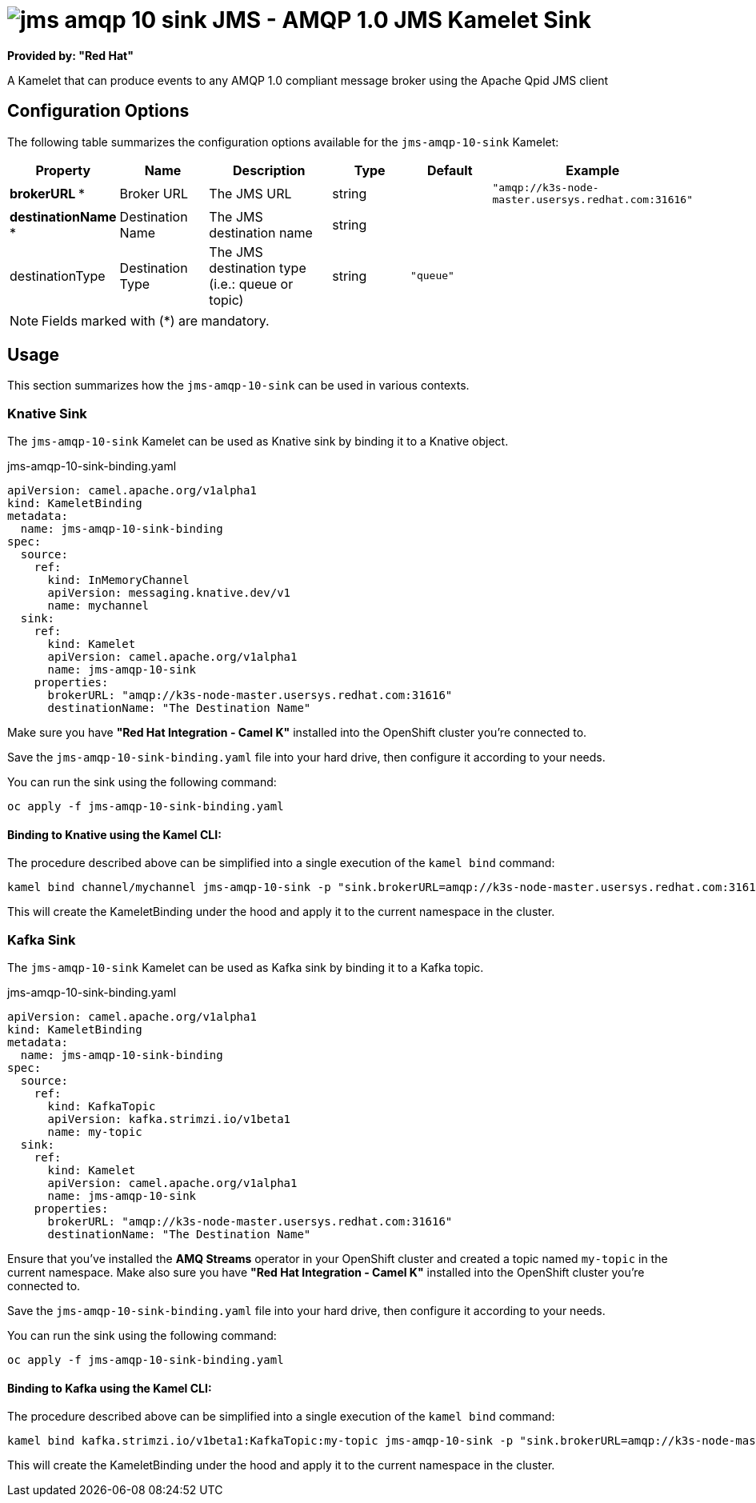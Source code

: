 // THIS FILE IS AUTOMATICALLY GENERATED: DO NOT EDIT
= image:kamelets/jms-amqp-10-sink.svg[] JMS - AMQP 1.0 JMS Kamelet Sink

*Provided by: "Red Hat"*

A Kamelet that can produce events to any AMQP 1.0 compliant message broker using the Apache Qpid JMS client

== Configuration Options

The following table summarizes the configuration options available for the `jms-amqp-10-sink` Kamelet:
[width="100%",cols="2,^2,3,^2,^2,^3",options="header"]
|===
| Property| Name| Description| Type| Default| Example
| *brokerURL {empty}* *| Broker URL| The JMS URL| string| | `"amqp://k3s-node-master.usersys.redhat.com:31616"`
| *destinationName {empty}* *| Destination Name| The JMS destination name| string| | 
| destinationType| Destination Type| The JMS destination type (i.e.: queue or topic)| string| `"queue"`| 
|===

NOTE: Fields marked with ({empty}*) are mandatory.

== Usage

This section summarizes how the `jms-amqp-10-sink` can be used in various contexts.

=== Knative Sink

The `jms-amqp-10-sink` Kamelet can be used as Knative sink by binding it to a Knative object.

.jms-amqp-10-sink-binding.yaml
[source,yaml]
----
apiVersion: camel.apache.org/v1alpha1
kind: KameletBinding
metadata:
  name: jms-amqp-10-sink-binding
spec:
  source:
    ref:
      kind: InMemoryChannel
      apiVersion: messaging.knative.dev/v1
      name: mychannel
  sink:
    ref:
      kind: Kamelet
      apiVersion: camel.apache.org/v1alpha1
      name: jms-amqp-10-sink
    properties:
      brokerURL: "amqp://k3s-node-master.usersys.redhat.com:31616"
      destinationName: "The Destination Name"

----

Make sure you have *"Red Hat Integration - Camel K"* installed into the OpenShift cluster you're connected to.

Save the `jms-amqp-10-sink-binding.yaml` file into your hard drive, then configure it according to your needs.

You can run the sink using the following command:

[source,shell]
----
oc apply -f jms-amqp-10-sink-binding.yaml
----

==== *Binding to Knative using the Kamel CLI:*

The procedure described above can be simplified into a single execution of the `kamel bind` command:

[source,shell]
----
kamel bind channel/mychannel jms-amqp-10-sink -p "sink.brokerURL=amqp://k3s-node-master.usersys.redhat.com:31616" -p "sink.destinationName=The Destination Name"
----

This will create the KameletBinding under the hood and apply it to the current namespace in the cluster.

=== Kafka Sink

The `jms-amqp-10-sink` Kamelet can be used as Kafka sink by binding it to a Kafka topic.

.jms-amqp-10-sink-binding.yaml
[source,yaml]
----
apiVersion: camel.apache.org/v1alpha1
kind: KameletBinding
metadata:
  name: jms-amqp-10-sink-binding
spec:
  source:
    ref:
      kind: KafkaTopic
      apiVersion: kafka.strimzi.io/v1beta1
      name: my-topic
  sink:
    ref:
      kind: Kamelet
      apiVersion: camel.apache.org/v1alpha1
      name: jms-amqp-10-sink
    properties:
      brokerURL: "amqp://k3s-node-master.usersys.redhat.com:31616"
      destinationName: "The Destination Name"

----

Ensure that you've installed the *AMQ Streams* operator in your OpenShift cluster and created a topic named `my-topic` in the current namespace.
Make also sure you have *"Red Hat Integration - Camel K"* installed into the OpenShift cluster you're connected to.

Save the `jms-amqp-10-sink-binding.yaml` file into your hard drive, then configure it according to your needs.

You can run the sink using the following command:

[source,shell]
----
oc apply -f jms-amqp-10-sink-binding.yaml
----

==== *Binding to Kafka using the Kamel CLI:*

The procedure described above can be simplified into a single execution of the `kamel bind` command:

[source,shell]
----
kamel bind kafka.strimzi.io/v1beta1:KafkaTopic:my-topic jms-amqp-10-sink -p "sink.brokerURL=amqp://k3s-node-master.usersys.redhat.com:31616" -p "sink.destinationName=The Destination Name"
----

This will create the KameletBinding under the hood and apply it to the current namespace in the cluster.

// THIS FILE IS AUTOMATICALLY GENERATED: DO NOT EDIT
